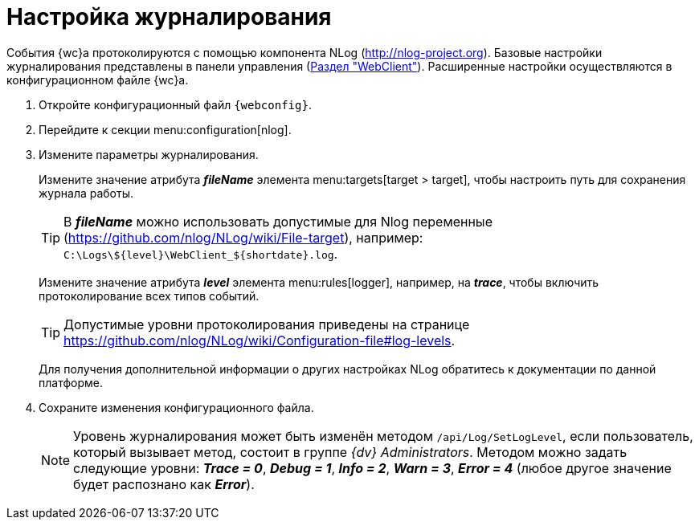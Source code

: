 = Настройка журналирования

События {wc}а протоколируются с помощью компонента NLog (http://nlog-project.org). Базовые настройки журналирования представлены в панели управления (xref:controlPanelWebclient.adoc[Раздел "WebClient"]). Расширенные настройки осуществляются в конфигурационном файле {wc}а.

. Откройте конфигурационный файл `{webconfig}`.
. Перейдите к секции menu:configuration[nlog].
. Измените параметры журналирования.
+
Измените значение атрибута *_fileName_* элемента menu:targets[target > target], чтобы настроить путь для сохранения журнала работы.
+
TIP: В *_fileName_* можно использовать допустимые для Nlog переменные (https://github.com/nlog/NLog/wiki/File-target), например: `C:\Logs\$\{level}\WebClient_$\{shortdate}.log`.
+
Измените значение атрибута *_level_* элемента menu:rules[logger], например, на *_trace_*, чтобы включить протоколирование всех типов событий.
+
TIP: Допустимые уровни протоколирования приведены на странице https://github.com/nlog/NLog/wiki/Configuration-file#log-levels.
+
Для получения дополнительной информации о других настройках NLog обратитесь к документации по данной платформе.
+
. Сохраните изменения конфигурационного файла.
+
[NOTE]
====
Уровень журналирования может быть изменён методом `/api/Log/SetLogLevel`, если пользователь, который вызывает метод, состоит в группе _{dv} Administrators_. Методом можно задать следующие уровни: *_Trace = 0_*, *_Debug = 1_*, *_Info = 2_*, *_Warn = 3_*, *_Error = 4_* (любое другое значение будет распознано как *_Error_*).
====
